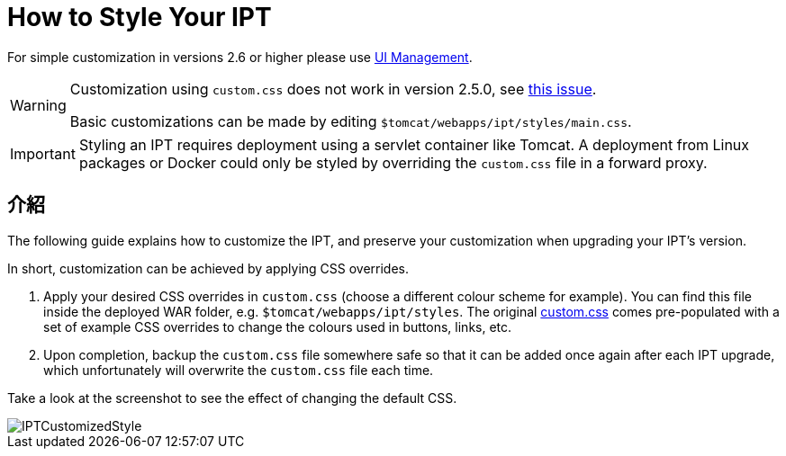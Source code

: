 = How to Style Your IPT

For simple customization in versions 2.6 or higher please use xref:administration.adoc[UI Management].

[WARNING]
====
Customization using `custom.css` does not work in version 2.5.0, see https://github.com/gbif/ipt/issues/1634[this issue].

Basic customizations can be made by editing `$tomcat/webapps/ipt/styles/main.css`.
====

IMPORTANT: Styling an IPT requires deployment using a servlet container like Tomcat. A deployment from Linux packages or Docker could only be styled by overriding the `custom.css` file in a forward proxy.

== 介紹

The following guide explains how to customize the IPT, and preserve your customization when upgrading your IPT's version.

In short, customization can be achieved by applying CSS overrides.

. Apply your desired CSS overrides in `custom.css` (choose a different colour scheme for example). You can find this file inside the deployed WAR folder, e.g. `$tomcat/webapps/ipt/styles`. The original https://github.com/gbif/ipt/blob/master/src/main/webapp/styles/custom.css[custom.css] comes pre-populated with a set of example CSS overrides to change the colours used in buttons, links, etc.
. Upon completion, backup the `custom.css` file somewhere safe so that it can be added once again after each IPT upgrade, which unfortunately will overwrite the `custom.css` file each time.

Take a look at the screenshot to see the effect of changing the default CSS.

image::ipt2/customization/IPTCustomizedStyle.png[]
